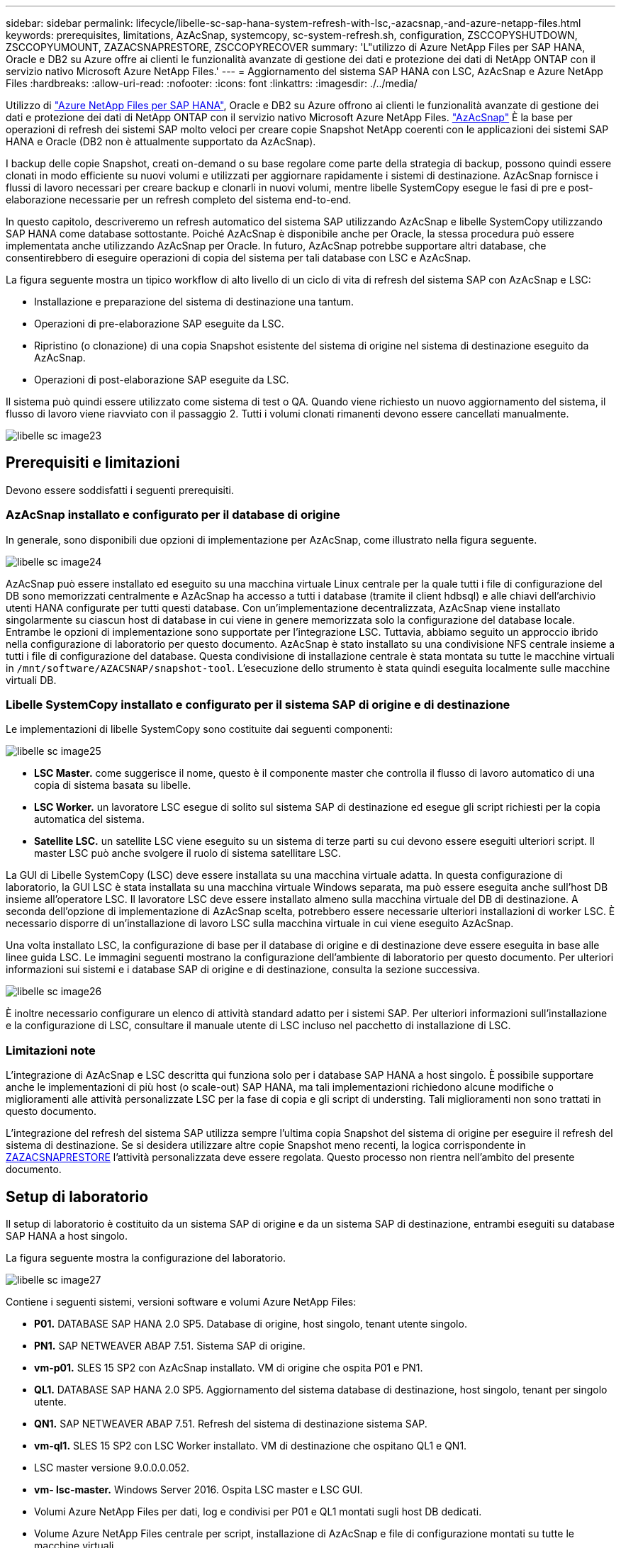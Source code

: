 ---
sidebar: sidebar 
permalink: lifecycle/libelle-sc-sap-hana-system-refresh-with-lsc,-azacsnap,-and-azure-netapp-files.html 
keywords: prerequisites, limitations, AzAcSnap, systemcopy, sc-system-refresh.sh, configuration, ZSCCOPYSHUTDOWN, ZSCCOPYUMOUNT, ZAZACSNAPRESTORE, ZSCCOPYRECOVER 
summary: 'L"utilizzo di Azure NetApp Files per SAP HANA, Oracle e DB2 su Azure offre ai clienti le funzionalità avanzate di gestione dei dati e protezione dei dati di NetApp ONTAP con il servizio nativo Microsoft Azure NetApp Files.' 
---
= Aggiornamento del sistema SAP HANA con LSC, AzAcSnap e Azure NetApp Files
:hardbreaks:
:allow-uri-read: 
:nofooter: 
:icons: font
:linkattrs: 
:imagesdir: ./../media/


[role="lead"]
Utilizzo di https://docs.microsoft.com/en-us/azure/azure-netapp-files/azure-netapp-files-solution-architectures["Azure NetApp Files per SAP HANA"^], Oracle e DB2 su Azure offrono ai clienti le funzionalità avanzate di gestione dei dati e protezione dei dati di NetApp ONTAP con il servizio nativo Microsoft Azure NetApp Files. https://docs.microsoft.com/en-us/azure/azure-netapp-files/azacsnap-introduction["AzAcSnap"^] È la base per operazioni di refresh dei sistemi SAP molto veloci per creare copie Snapshot NetApp coerenti con le applicazioni dei sistemi SAP HANA e Oracle (DB2 non è attualmente supportato da AzAcSnap).

I backup delle copie Snapshot, creati on-demand o su base regolare come parte della strategia di backup, possono quindi essere clonati in modo efficiente su nuovi volumi e utilizzati per aggiornare rapidamente i sistemi di destinazione. AzAcSnap fornisce i flussi di lavoro necessari per creare backup e clonarli in nuovi volumi, mentre libelle SystemCopy esegue le fasi di pre e post-elaborazione necessarie per un refresh completo del sistema end-to-end.

In questo capitolo, descriveremo un refresh automatico del sistema SAP utilizzando AzAcSnap e libelle SystemCopy utilizzando SAP HANA come database sottostante. Poiché AzAcSnap è disponibile anche per Oracle, la stessa procedura può essere implementata anche utilizzando AzAcSnap per Oracle. In futuro, AzAcSnap potrebbe supportare altri database, che consentirebbero di eseguire operazioni di copia del sistema per tali database con LSC e AzAcSnap.

La figura seguente mostra un tipico workflow di alto livello di un ciclo di vita di refresh del sistema SAP con AzAcSnap e LSC:

* Installazione e preparazione del sistema di destinazione una tantum.
* Operazioni di pre-elaborazione SAP eseguite da LSC.
* Ripristino (o clonazione) di una copia Snapshot esistente del sistema di origine nel sistema di destinazione eseguito da AzAcSnap.
* Operazioni di post-elaborazione SAP eseguite da LSC.


Il sistema può quindi essere utilizzato come sistema di test o QA. Quando viene richiesto un nuovo aggiornamento del sistema, il flusso di lavoro viene riavviato con il passaggio 2. Tutti i volumi clonati rimanenti devono essere cancellati manualmente.

image::libelle-sc-image23.png[libelle sc image23]



== Prerequisiti e limitazioni

Devono essere soddisfatti i seguenti prerequisiti.



=== AzAcSnap installato e configurato per il database di origine

In generale, sono disponibili due opzioni di implementazione per AzAcSnap, come illustrato nella figura seguente.

image::libelle-sc-image24.png[libelle sc image24]

AzAcSnap può essere installato ed eseguito su una macchina virtuale Linux centrale per la quale tutti i file di configurazione del DB sono memorizzati centralmente e AzAcSnap ha accesso a tutti i database (tramite il client hdbsql) e alle chiavi dell'archivio utenti HANA configurate per tutti questi database. Con un'implementazione decentralizzata, AzAcSnap viene installato singolarmente su ciascun host di database in cui viene in genere memorizzata solo la configurazione del database locale. Entrambe le opzioni di implementazione sono supportate per l'integrazione LSC. Tuttavia, abbiamo seguito un approccio ibrido nella configurazione di laboratorio per questo documento. AzAcSnap è stato installato su una condivisione NFS centrale insieme a tutti i file di configurazione del database. Questa condivisione di installazione centrale è stata montata su tutte le macchine virtuali in `/mnt/software/AZACSNAP/snapshot-tool`. L'esecuzione dello strumento è stata quindi eseguita localmente sulle macchine virtuali DB.



=== Libelle SystemCopy installato e configurato per il sistema SAP di origine e di destinazione

Le implementazioni di libelle SystemCopy sono costituite dai seguenti componenti:

image::libelle-sc-image25.png[libelle sc image25]

* *LSC Master.* come suggerisce il nome, questo è il componente master che controlla il flusso di lavoro automatico di una copia di sistema basata su libelle.
* *LSC Worker.* un lavoratore LSC esegue di solito sul sistema SAP di destinazione ed esegue gli script richiesti per la copia automatica del sistema.
* *Satellite LSC.* un satellite LSC viene eseguito su un sistema di terze parti su cui devono essere eseguiti ulteriori script. Il master LSC può anche svolgere il ruolo di sistema satellitare LSC.


La GUI di Libelle SystemCopy (LSC) deve essere installata su una macchina virtuale adatta. In questa configurazione di laboratorio, la GUI LSC è stata installata su una macchina virtuale Windows separata, ma può essere eseguita anche sull'host DB insieme all'operatore LSC. Il lavoratore LSC deve essere installato almeno sulla macchina virtuale del DB di destinazione. A seconda dell'opzione di implementazione di AzAcSnap scelta, potrebbero essere necessarie ulteriori installazioni di worker LSC. È necessario disporre di un'installazione di lavoro LSC sulla macchina virtuale in cui viene eseguito AzAcSnap.

Una volta installato LSC, la configurazione di base per il database di origine e di destinazione deve essere eseguita in base alle linee guida LSC. Le immagini seguenti mostrano la configurazione dell'ambiente di laboratorio per questo documento. Per ulteriori informazioni sui sistemi e i database SAP di origine e di destinazione, consulta la sezione successiva.

image::libelle-sc-image26.png[libelle sc image26]

È inoltre necessario configurare un elenco di attività standard adatto per i sistemi SAP. Per ulteriori informazioni sull'installazione e la configurazione di LSC, consultare il manuale utente di LSC incluso nel pacchetto di installazione di LSC.



=== Limitazioni note

L'integrazione di AzAcSnap e LSC descritta qui funziona solo per i database SAP HANA a host singolo. È possibile supportare anche le implementazioni di più host (o scale-out) SAP HANA, ma tali implementazioni richiedono alcune modifiche o miglioramenti alle attività personalizzate LSC per la fase di copia e gli script di understing. Tali miglioramenti non sono trattati in questo documento.

L'integrazione del refresh del sistema SAP utilizza sempre l'ultima copia Snapshot del sistema di origine per eseguire il refresh del sistema di destinazione. Se si desidera utilizzare altre copie Snapshot meno recenti, la logica corrispondente in <<ZAZACSNAPRESTORE>> l'attività personalizzata deve essere regolata. Questo processo non rientra nell'ambito del presente documento.



== Setup di laboratorio

Il setup di laboratorio è costituito da un sistema SAP di origine e da un sistema SAP di destinazione, entrambi eseguiti su database SAP HANA a host singolo.

La figura seguente mostra la configurazione del laboratorio.

image::libelle-sc-image27.png[libelle sc image27]

Contiene i seguenti sistemi, versioni software e volumi Azure NetApp Files:

* *P01.* DATABASE SAP HANA 2.0 SP5. Database di origine, host singolo, tenant utente singolo.
* *PN1.* SAP NETWEAVER ABAP 7.51. Sistema SAP di origine.
* *vm-p01.* SLES 15 SP2 con AzAcSnap installato. VM di origine che ospita P01 e PN1.
* *QL1.* DATABASE SAP HANA 2.0 SP5. Aggiornamento del sistema database di destinazione, host singolo, tenant per singolo utente.
* *QN1.* SAP NETWEAVER ABAP 7.51. Refresh del sistema di destinazione sistema SAP.
* *vm-ql1.* SLES 15 SP2 con LSC Worker installato. VM di destinazione che ospitano QL1 e QN1.
* LSC master versione 9.0.0.0.052.
* *vm- lsc-master.* Windows Server 2016. Ospita LSC master e LSC GUI.
* Volumi Azure NetApp Files per dati, log e condivisi per P01 e QL1 montati sugli host DB dedicati.
* Volume Azure NetApp Files centrale per script, installazione di AzAcSnap e file di configurazione montati su tutte le macchine virtuali.




== Fasi iniziali di preparazione una tantum

Prima di eseguire il primo aggiornamento del sistema SAP, è necessario integrare le operazioni di storage basate su copia e clonazione Snapshot di Azure NetApp Files eseguite da AzAcSnap. È inoltre necessario eseguire uno script ausiliario per avviare e arrestare il database e montare o smontare i volumi Azure NetApp Files. Tutte le attività richieste vengono eseguite come attività personalizzate in LSC come parte della fase di copia. La figura seguente mostra le attività personalizzate nell'elenco di attività LSC.

image::libelle-sc-image28.png[libelle sc image28]

Le cinque attività di copia sono descritte in dettaglio. In alcune di queste attività, uno script di esempio `sc-system-refresh.sh` Viene utilizzato per automatizzare ulteriormente l'operazione di ripristino del database SAP HANA richiesta e il montaggio e lo smontaggio dei volumi di dati. Lo script utilizza un `LSC: success` Messaggio nell'output di sistema per indicare che l'esecuzione a LSC è riuscita. I dettagli sulle attività personalizzate e sui parametri disponibili sono disponibili nel manuale dell'utente di LSC e nella guida per gli sviluppatori di LSC. Tutte le attività in questo ambiente di laboratorio vengono eseguite sulla macchina virtuale DB di destinazione.


NOTE: Lo script di esempio viene fornito così com'è e non è supportato da NetApp. Puoi richiedere lo script via email a mailto:ng-sapcc@netapp.com[ng-sapcc@netapp.com^].



=== Sc-system-refresh.sh file di configurazione

Come accennato in precedenza, viene utilizzato uno script ausiliario per avviare e arrestare il database, per montare e smontare i volumi Azure NetApp Files e per ripristinare il database SAP HANA da una copia Snapshot. Lo script `sc-system-refresh.sh` Viene memorizzato nella condivisione NFS centrale. Lo script richiede un file di configurazione per ogni database di destinazione che deve essere memorizzato nella stessa cartella dello script stesso. Il file di configurazione deve avere il seguente nome: `sc-system-refresh-<target DB SID>.cfg` (ad esempio `sc-system-refresh-QL1.cfg` in questo ambiente di laboratorio). Il file di configurazione utilizzato qui utilizza un SID del DB di origine fisso/con codifica hardware. Con alcune modifiche, lo script e il file di configurazione possono essere migliorati per assumere il SID del DB di origine come parametro di input.

I seguenti parametri devono essere regolati in base all'ambiente specifico:

....
# hdbuserstore key, which should be used to connect to the target database
KEY=”QL1SYSTEM”
# single container or MDC
export P01_HANA_DATABASE_TYPE=MULTIPLE_CONTAINERS
# source tenant names { TENANT_SID [, TENANT_SID]* }
export P01_TENANT_DATABASE_NAMES=P01
# cloned vol mount path
export CLONED_VOLUMES_MOUNT_PATH=`tail -2 /mnt/software/AZACSNAP/snapshot_tool/logs/azacsnap-restore-azacsnap-P01.log | grep -oe “[0-9]*\.[0-9]*\.[0-9]*\.[0-9]*:/.* “`
....


=== ZSCCOPYSHUTDOWN

Questa attività arresta il database SAP HANA di destinazione. La sezione Code di questa attività contiene il seguente testo:

....
$_include_tool(unix_header.sh)_$
sudo /mnt/software/scripts/sc-system-refresh/sc-system-refresh.sh shutdown $_system(target_db, id)_$ > $_logfile_$
....
Lo script `sc-system-refresh.sh` utilizza due parametri, il `shutdown` E il DB SID, per arrestare il database SAP HANA utilizzando sapcontrol. L'output di sistema viene reindirizzato al file di log LSC standard. Come accennato in precedenza, un `LSC: success` viene utilizzato per indicare che l'esecuzione è riuscita.

image::libelle-sc-image29.png[libelle sc image29]



=== ZSCCOPYUMOUNT

Questa attività disinstalla il vecchio volume di dati Azure NetApp Files dal sistema operativo del DB di destinazione. La sezione code di questa attività contiene il seguente testo:

....
$_include_tool(unix_header.sh)_$
sudo /mnt/software/scripts/sc-system-refresh/sc-system-refresh.sh umount $_system(target_db, id)_$ > $_logfile_$
....
Vengono utilizzati gli stessi script dell'attività precedente. I due parametri passati sono `umount` E il DB SID.



=== ZAZACSNAPRESTORE

Questa attività esegue AzAcSnap per clonare l'ultima copia Snapshot del database di origine in un nuovo volume per il database di destinazione. Questa operazione equivale a un ripristino reindirizzato del backup negli ambienti di backup tradizionali. Tuttavia, la funzionalità di copia e clonazione Snapshot consente di eseguire questa attività in pochi secondi anche per i database più grandi, mentre, con i backup tradizionali, questa attività potrebbe richiedere diverse ore. La sezione code di questa attività contiene il seguente testo:

....
$_include_tool(unix_header.sh)_$
sudo /mnt/software/AZACSNAP/snapshot_tool/azacsnap -c restore --restore snaptovol --hanasid $_system(source_db, id)_$ --configfile=/mnt/software/AZACSNAP/snapshot_tool/azacsnap-$_system(source_db, id)_$.json > $_logfile_$
....
Documentazione completa delle opzioni della riga di comando AzAcSnap per `restore` Il comando è disponibile nella documentazione di Azure qui: https://docs.microsoft.com/en-us/azure/azure-netapp-files/azacsnap-cmd-ref-restore["Eseguire il ripristino utilizzando lo strumento Snapshot coerente dell'applicazione Azure"^]. La chiamata presuppone che il file di configurazione del database json per il database di origine possa essere trovato nella condivisione NFS centrale con la seguente convenzione di denominazione: `azacsnap-<source DB SID>. json`, (ad esempio, `azacsnap-P01.json` in questo ambiente di laboratorio).


NOTE: Poiché l'output del comando AzAcSnap non può essere modificato, l'impostazione predefinita `LSC: success` impossibile utilizzare il messaggio per questa attività. Pertanto, la stringa `Example mount instructions` L'output di AzAcSnap viene utilizzato come codice di ritorno corretto. Nella versione GA 5.0 di AzAcSnap, questo output viene generato solo se il processo di cloning ha avuto esito positivo.

La figura seguente mostra il messaggio di ripristino di AzAcSnap sul nuovo volume riuscito.

image::libelle-sc-image30.png[libelle sc image30]



=== ZSCCOPIMOUNT

Questa attività consente di montare il nuovo volume di dati Azure NetApp Files sul sistema operativo del DB di destinazione. La sezione code di questa attività contiene il seguente testo:

....
$_include_tool(unix_header.sh)_$
sudo /mnt/software/scripts/sc-system-refresh/sc-system-refresh.sh mount $_system(target_db, id)_$ > $_logfile_$
....
Lo script sc-system-refresh.sh viene nuovamente utilizzato, passando il `mount` E il SID del DB di destinazione.



=== ZSCCOPIRECOVER

Questa attività esegue un ripristino del database SAP HANA del database di sistema e del database tenant in base alla copia Snapshot ripristinata (clonata). L'opzione di ripristino utilizzata in questa sezione riguarda il backup specifico del database, ad esempio l'assenza di registri aggiuntivi, che vengono applicati per il ripristino in avanti. Pertanto, il tempo di ripristino è molto breve (al massimo pochi minuti). L'esecuzione di questa operazione è determinata dall'avvio del database SAP HANA che avviene automaticamente dopo il processo di ripristino. Per accelerare il tempo di avvio, è possibile aumentare temporaneamente il throughput del volume di dati Azure NetApp Files, se necessario, come descritto nella presente documentazione: https://docs.microsoft.com/en-us/azure/azure-netapp-files/azure-netapp-files-performance-considerations["Aumento o diminuzione dinamica della quota di volume"^]. La sezione code di questa attività contiene il seguente testo:

....
$_include_tool(unix_header.sh)_$
sudo /mnt/software/scripts/sc-system-refresh/sc-system-refresh.sh recover $_system(target_db, id)_$ > $_logfile_$
....
Questo script viene utilizzato nuovamente con `recover` E il SID del DB di destinazione.



== Operazione di refresh del sistema SAP HANA

In questa sezione, un esempio di operazione di refresh dei sistemi di laboratorio mostra le fasi principali di questo flusso di lavoro.

Sono state create copie Snapshot regolari e on-demand per il database di origine P01, come elencato nel catalogo di backup.

image::libelle-sc-image31.jpg[libelle sc image31]

Per l'operazione di refresh, è stato utilizzato l'ultimo backup del 12 marzo. Nella sezione relativa ai dettagli del backup, viene elencato l'ID di backup esterno (EBID) per questo backup. Si tratta del nome della copia Snapshot del backup della copia Snapshot corrispondente sul volume di dati Azure NetApp Files, come mostrato nella figura seguente.

image::libelle-sc-image32.jpg[libelle sc image32]

Per avviare l'operazione di refresh, selezionare la configurazione corretta nella GUI LSC, quindi fare clic su Start Execution (Avvia esecuzione).

image::libelle-sc-image33.jpg[libelle sc image33]

LSC inizia a eseguire le attività della fase di verifica, seguite dalle attività configurate della fase preliminare.

image::libelle-sc-image34.jpg[libelle sc image34]

Come ultima fase della fase preliminare, il sistema SAP di destinazione viene arrestato. Nella fase di copia successiva, vengono eseguite le operazioni descritte nella sezione precedente. Innanzitutto, il database SAP HANA di destinazione viene arrestato e il vecchio volume Azure NetApp Files viene dismontato dal sistema operativo.

image::libelle-sc-image35.jpg[libelle sc image35]

L'attività ZAZACSNAPRESTORE crea quindi un nuovo volume come clone dalla copia Snapshot esistente del sistema P01. Le due immagini seguenti mostrano i log dell'attività nella GUI LSC e il volume Azure NetApp Files clonato nel portale Azure.

image::libelle-sc-image36.jpg[libelle sc image36]

image::libelle-sc-image37.jpg[libelle sc image37]

Questo nuovo volume viene quindi montato sull'host DB di destinazione e il database di sistema e il database tenant vengono ripristinati utilizzando la copia Snapshot contenente. Una volta completato il ripristino, il database SAP HANA viene avviato automaticamente. Questo avvio del database SAP HANA occupa la maggior parte del tempo della fase di copia. Le fasi rimanenti in genere terminano in pochi secondi o pochi minuti, indipendentemente dalle dimensioni del database. L'immagine seguente mostra come il database di sistema viene recuperato utilizzando gli script di recovery python forniti da SAP.

image::libelle-sc-image38.jpg[libelle sc image38]

Dopo la fase di copia, l'LSC continua con tutte le fasi definite della fase successiva. Al termine del processo di aggiornamento del sistema, il sistema di destinazione è nuovamente operativo e pienamente utilizzabile. Con questo sistema di laboratorio, il runtime totale per il refresh del sistema SAP è stato di circa 25 minuti, di cui la fase di copia ha consumato poco meno di 5 minuti.

image::libelle-sc-image39.jpg[libelle sc image39]
